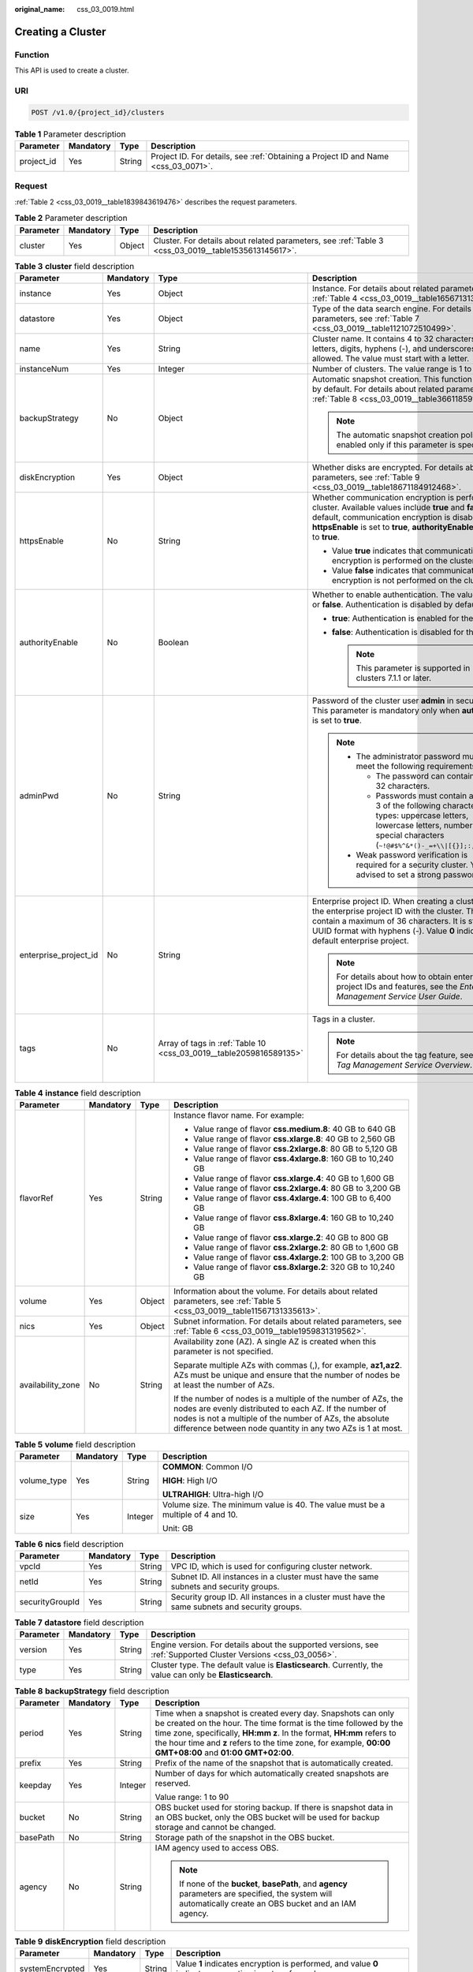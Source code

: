 :original_name: css_03_0019.html

.. _css_03_0019:

Creating a Cluster
==================

Function
--------

This API is used to create a cluster.

URI
---

.. code-block:: text

   POST /v1.0/{project_id}/clusters

.. table:: **Table 1** Parameter description

   +------------+-----------+--------+------------------------------------------------------------------------------------+
   | Parameter  | Mandatory | Type   | Description                                                                        |
   +============+===========+========+====================================================================================+
   | project_id | Yes       | String | Project ID. For details, see :ref:`Obtaining a Project ID and Name <css_03_0071>`. |
   +------------+-----------+--------+------------------------------------------------------------------------------------+

Request
-------

:ref:`Table 2 <css_03_0019__table1839843619476>` describes the request parameters.

.. _css_03_0019__table1839843619476:

.. table:: **Table 2** Parameter description

   +-----------+-----------+--------+------------------------------------------------------------------------------------------------------+
   | Parameter | Mandatory | Type   | Description                                                                                          |
   +===========+===========+========+======================================================================================================+
   | cluster   | Yes       | Object | Cluster. For details about related parameters, see :ref:`Table 3 <css_03_0019__table1535613145617>`. |
   +-----------+-----------+--------+------------------------------------------------------------------------------------------------------+

.. _css_03_0019__table1535613145617:

.. table:: **Table 3** **cluster** field description

   +-----------------------+-----------------+--------------------------------------------------------------------+----------------------------------------------------------------------------------------------------------------------------------------------------------------------------------------------------------------------------------------------------------------------+
   | Parameter             | Mandatory       | Type                                                               | Description                                                                                                                                                                                                                                                          |
   +=======================+=================+====================================================================+======================================================================================================================================================================================================================================================================+
   | instance              | Yes             | Object                                                             | Instance. For details about related parameters, see :ref:`Table 4 <css_03_0019__table1656713138562>`.                                                                                                                                                                |
   +-----------------------+-----------------+--------------------------------------------------------------------+----------------------------------------------------------------------------------------------------------------------------------------------------------------------------------------------------------------------------------------------------------------------+
   | datastore             | Yes             | Object                                                             | Type of the data search engine. For details about related parameters, see :ref:`Table 7 <css_03_0019__table1121072510499>`.                                                                                                                                          |
   +-----------------------+-----------------+--------------------------------------------------------------------+----------------------------------------------------------------------------------------------------------------------------------------------------------------------------------------------------------------------------------------------------------------------+
   | name                  | Yes             | String                                                             | Cluster name. It contains 4 to 32 characters. Only letters, digits, hyphens (-), and underscores (_) are allowed. The value must start with a letter.                                                                                                                |
   +-----------------------+-----------------+--------------------------------------------------------------------+----------------------------------------------------------------------------------------------------------------------------------------------------------------------------------------------------------------------------------------------------------------------+
   | instanceNum           | Yes             | Integer                                                            | Number of clusters. The value range is 1 to 32.                                                                                                                                                                                                                      |
   +-----------------------+-----------------+--------------------------------------------------------------------+----------------------------------------------------------------------------------------------------------------------------------------------------------------------------------------------------------------------------------------------------------------------+
   | backupStrategy        | No              | Object                                                             | Automatic snapshot creation. This function is disabled by default. For details about related parameters, see :ref:`Table 8 <css_03_0019__table36611859102113>`.                                                                                                      |
   |                       |                 |                                                                    |                                                                                                                                                                                                                                                                      |
   |                       |                 |                                                                    | .. note::                                                                                                                                                                                                                                                            |
   |                       |                 |                                                                    |                                                                                                                                                                                                                                                                      |
   |                       |                 |                                                                    |    The automatic snapshot creation policy is enabled only if this parameter is specified.                                                                                                                                                                            |
   +-----------------------+-----------------+--------------------------------------------------------------------+----------------------------------------------------------------------------------------------------------------------------------------------------------------------------------------------------------------------------------------------------------------------+
   | diskEncryption        | Yes             | Object                                                             | Whether disks are encrypted. For details about related parameters, see :ref:`Table 9 <css_03_0019__table18671184912468>`.                                                                                                                                            |
   +-----------------------+-----------------+--------------------------------------------------------------------+----------------------------------------------------------------------------------------------------------------------------------------------------------------------------------------------------------------------------------------------------------------------+
   | httpsEnable           | No              | String                                                             | Whether communication encryption is performed on the cluster. Available values include **true** and **false**. By default, communication encryption is disabled. When **httpsEnable** is set to **true**, **authorityEnable** must be set to **true**.               |
   |                       |                 |                                                                    |                                                                                                                                                                                                                                                                      |
   |                       |                 |                                                                    | -  Value **true** indicates that communication encryption is performed on the cluster.                                                                                                                                                                               |
   |                       |                 |                                                                    | -  Value **false** indicates that communication encryption is not performed on the cluster.                                                                                                                                                                          |
   +-----------------------+-----------------+--------------------------------------------------------------------+----------------------------------------------------------------------------------------------------------------------------------------------------------------------------------------------------------------------------------------------------------------------+
   | authorityEnable       | No              | Boolean                                                            | Whether to enable authentication. The value can be **true** or **false**. Authentication is disabled by default.                                                                                                                                                     |
   |                       |                 |                                                                    |                                                                                                                                                                                                                                                                      |
   |                       |                 |                                                                    | -  **true**: Authentication is enabled for the cluster.                                                                                                                                                                                                              |
   |                       |                 |                                                                    | -  **false**: Authentication is disabled for the cluster.                                                                                                                                                                                                            |
   |                       |                 |                                                                    |                                                                                                                                                                                                                                                                      |
   |                       |                 |                                                                    |    .. note::                                                                                                                                                                                                                                                         |
   |                       |                 |                                                                    |                                                                                                                                                                                                                                                                      |
   |                       |                 |                                                                    |       This parameter is supported in clusters 7.1.1 or later.                                                                                                                                                                                                        |
   +-----------------------+-----------------+--------------------------------------------------------------------+----------------------------------------------------------------------------------------------------------------------------------------------------------------------------------------------------------------------------------------------------------------------+
   | adminPwd              | No              | String                                                             | Password of the cluster user **admin** in security mode. This parameter is mandatory only when **authorityEnable** is set to **true**.                                                                                                                               |
   |                       |                 |                                                                    |                                                                                                                                                                                                                                                                      |
   |                       |                 |                                                                    | .. note::                                                                                                                                                                                                                                                            |
   |                       |                 |                                                                    |                                                                                                                                                                                                                                                                      |
   |                       |                 |                                                                    |    -  The administrator password must meet the following requirements:                                                                                                                                                                                               |
   |                       |                 |                                                                    |                                                                                                                                                                                                                                                                      |
   |                       |                 |                                                                    |       -  The password can contain 8 to 32 characters.                                                                                                                                                                                                                |
   |                       |                 |                                                                    |       -  Passwords must contain at least 3 of the following character types: uppercase letters, lowercase letters, numbers, and special characters (``~!@#$%^&*()-_=+\\|[{}];:,<.>/?``).                                                                             |
   |                       |                 |                                                                    |                                                                                                                                                                                                                                                                      |
   |                       |                 |                                                                    |    -  Weak password verification is required for a security cluster. You are advised to set a strong password.                                                                                                                                                       |
   +-----------------------+-----------------+--------------------------------------------------------------------+----------------------------------------------------------------------------------------------------------------------------------------------------------------------------------------------------------------------------------------------------------------------+
   | enterprise_project_id | No              | String                                                             | Enterprise project ID. When creating a cluster, associate the enterprise project ID with the cluster. The value can contain a maximum of 36 characters. It is string **0** or in UUID format with hyphens (-). Value **0** indicates the default enterprise project. |
   |                       |                 |                                                                    |                                                                                                                                                                                                                                                                      |
   |                       |                 |                                                                    | .. note::                                                                                                                                                                                                                                                            |
   |                       |                 |                                                                    |                                                                                                                                                                                                                                                                      |
   |                       |                 |                                                                    |    For details about how to obtain enterprise project IDs and features, see the *Enterprise Management Service User Guide*.                                                                                                                                          |
   +-----------------------+-----------------+--------------------------------------------------------------------+----------------------------------------------------------------------------------------------------------------------------------------------------------------------------------------------------------------------------------------------------------------------+
   | tags                  | No              | Array of tags in :ref:`Table 10 <css_03_0019__table2059816589135>` | Tags in a cluster.                                                                                                                                                                                                                                                   |
   |                       |                 |                                                                    |                                                                                                                                                                                                                                                                      |
   |                       |                 |                                                                    | .. note::                                                                                                                                                                                                                                                            |
   |                       |                 |                                                                    |                                                                                                                                                                                                                                                                      |
   |                       |                 |                                                                    |    For details about the tag feature, see the *Tag Management Service Overview*.                                                                                                                                                                                     |
   +-----------------------+-----------------+--------------------------------------------------------------------+----------------------------------------------------------------------------------------------------------------------------------------------------------------------------------------------------------------------------------------------------------------------+

.. _css_03_0019__table1656713138562:

.. table:: **Table 4** **instance** field description

   +-------------------+-----------------+-----------------+---------------------------------------------------------------------------------------------------------------------------------------------------------------------------------------------------------------------------------------------------+
   | Parameter         | Mandatory       | Type            | Description                                                                                                                                                                                                                                       |
   +===================+=================+=================+===================================================================================================================================================================================================================================================+
   | flavorRef         | Yes             | String          | Instance flavor name. For example:                                                                                                                                                                                                                |
   |                   |                 |                 |                                                                                                                                                                                                                                                   |
   |                   |                 |                 | -  Value range of flavor **css.medium.8**: 40 GB to 640 GB                                                                                                                                                                                        |
   |                   |                 |                 | -  Value range of flavor **css.xlarge.8**: 40 GB to 2,560 GB                                                                                                                                                                                      |
   |                   |                 |                 | -  Value range of flavor **css.2xlarge.8**: 80 GB to 5,120 GB                                                                                                                                                                                     |
   |                   |                 |                 | -  Value range of flavor **css.4xlarge.8**: 160 GB to 10,240 GB                                                                                                                                                                                   |
   |                   |                 |                 | -  Value range of flavor **css.xlarge.4**: 40 GB to 1,600 GB                                                                                                                                                                                      |
   |                   |                 |                 | -  Value range of flavor **css.2xlarge.4**: 80 GB to 3,200 GB                                                                                                                                                                                     |
   |                   |                 |                 | -  Value range of flavor **css.4xlarge.4**: 100 GB to 6,400 GB                                                                                                                                                                                    |
   |                   |                 |                 | -  Value range of flavor **css.8xlarge.4**: 160 GB to 10,240 GB                                                                                                                                                                                   |
   |                   |                 |                 | -  Value range of flavor **css.xlarge.2**: 40 GB to 800 GB                                                                                                                                                                                        |
   |                   |                 |                 | -  Value range of flavor **css.2xlarge.2**: 80 GB to 1,600 GB                                                                                                                                                                                     |
   |                   |                 |                 | -  Value range of flavor **css.4xlarge.2**: 100 GB to 3,200 GB                                                                                                                                                                                    |
   |                   |                 |                 | -  Value range of flavor **css.8xlarge.2**: 320 GB to 10,240 GB                                                                                                                                                                                   |
   +-------------------+-----------------+-----------------+---------------------------------------------------------------------------------------------------------------------------------------------------------------------------------------------------------------------------------------------------+
   | volume            | Yes             | Object          | Information about the volume. For details about related parameters, see :ref:`Table 5 <css_03_0019__table11567131335613>`.                                                                                                                        |
   +-------------------+-----------------+-----------------+---------------------------------------------------------------------------------------------------------------------------------------------------------------------------------------------------------------------------------------------------+
   | nics              | Yes             | Object          | Subnet information. For details about related parameters, see :ref:`Table 6 <css_03_0019__table1959831319562>`.                                                                                                                                   |
   +-------------------+-----------------+-----------------+---------------------------------------------------------------------------------------------------------------------------------------------------------------------------------------------------------------------------------------------------+
   | availability_zone | No              | String          | Availability zone (AZ). A single AZ is created when this parameter is not specified.                                                                                                                                                              |
   |                   |                 |                 |                                                                                                                                                                                                                                                   |
   |                   |                 |                 | Separate multiple AZs with commas (,), for example, **az1,az2**. AZs must be unique and ensure that the number of nodes be at least the number of AZs.                                                                                            |
   |                   |                 |                 |                                                                                                                                                                                                                                                   |
   |                   |                 |                 | If the number of nodes is a multiple of the number of AZs, the nodes are evenly distributed to each AZ. If the number of nodes is not a multiple of the number of AZs, the absolute difference between node quantity in any two AZs is 1 at most. |
   +-------------------+-----------------+-----------------+---------------------------------------------------------------------------------------------------------------------------------------------------------------------------------------------------------------------------------------------------+

.. _css_03_0019__table11567131335613:

.. table:: **Table 5** **volume** field description

   +-----------------+-----------------+-----------------+---------------------------------------------------------------------------------+
   | Parameter       | Mandatory       | Type            | Description                                                                     |
   +=================+=================+=================+=================================================================================+
   | volume_type     | Yes             | String          | **COMMON**: Common I/O                                                          |
   |                 |                 |                 |                                                                                 |
   |                 |                 |                 | **HIGH**: High I/O                                                              |
   |                 |                 |                 |                                                                                 |
   |                 |                 |                 | **ULTRAHIGH**: Ultra-high I/O                                                   |
   +-----------------+-----------------+-----------------+---------------------------------------------------------------------------------+
   | size            | Yes             | Integer         | Volume size. The minimum value is 40. The value must be a multiple of 4 and 10. |
   |                 |                 |                 |                                                                                 |
   |                 |                 |                 | Unit: GB                                                                        |
   +-----------------+-----------------+-----------------+---------------------------------------------------------------------------------+

.. _css_03_0019__table1959831319562:

.. table:: **Table 6** **nics** field description

   +-----------------+-----------+--------+-----------------------------------------------------------------------------------------------+
   | Parameter       | Mandatory | Type   | Description                                                                                   |
   +=================+===========+========+===============================================================================================+
   | vpcId           | Yes       | String | VPC ID, which is used for configuring cluster network.                                        |
   +-----------------+-----------+--------+-----------------------------------------------------------------------------------------------+
   | netId           | Yes       | String | Subnet ID. All instances in a cluster must have the same subnets and security groups.         |
   +-----------------+-----------+--------+-----------------------------------------------------------------------------------------------+
   | securityGroupId | Yes       | String | Security group ID. All instances in a cluster must have the same subnets and security groups. |
   +-----------------+-----------+--------+-----------------------------------------------------------------------------------------------+

.. _css_03_0019__table1121072510499:

.. table:: **Table 7** **datastore** field description

   +-----------+-----------+--------+----------------------------------------------------------------------------------------------------------------+
   | Parameter | Mandatory | Type   | Description                                                                                                    |
   +===========+===========+========+================================================================================================================+
   | version   | Yes       | String | Engine version. For details about the supported versions, see :ref:`Supported Cluster Versions <css_03_0056>`. |
   +-----------+-----------+--------+----------------------------------------------------------------------------------------------------------------+
   | type      | Yes       | String | Cluster type. The default value is **Elasticsearch**. Currently, the value can only be **Elasticsearch**.      |
   +-----------+-----------+--------+----------------------------------------------------------------------------------------------------------------+

.. _css_03_0019__table36611859102113:

.. table:: **Table 8** **backupStrategy** field description

   +-----------------+-----------------+-----------------+-----------------------------------------------------------------------------------------------------------------------------------------------------------------------------------------------------------------------------------------------------------------------------------------------------------------------+
   | Parameter       | Mandatory       | Type            | Description                                                                                                                                                                                                                                                                                                           |
   +=================+=================+=================+=======================================================================================================================================================================================================================================================================================================================+
   | period          | Yes             | String          | Time when a snapshot is created every day. Snapshots can only be created on the hour. The time format is the time followed by the time zone, specifically, **HH:mm z**. In the format, **HH:mm** refers to the hour time and **z** refers to the time zone, for example, **00:00 GMT+08:00** and **01:00 GMT+02:00**. |
   +-----------------+-----------------+-----------------+-----------------------------------------------------------------------------------------------------------------------------------------------------------------------------------------------------------------------------------------------------------------------------------------------------------------------+
   | prefix          | Yes             | String          | Prefix of the name of the snapshot that is automatically created.                                                                                                                                                                                                                                                     |
   +-----------------+-----------------+-----------------+-----------------------------------------------------------------------------------------------------------------------------------------------------------------------------------------------------------------------------------------------------------------------------------------------------------------------+
   | keepday         | Yes             | Integer         | Number of days for which automatically created snapshots are reserved.                                                                                                                                                                                                                                                |
   |                 |                 |                 |                                                                                                                                                                                                                                                                                                                       |
   |                 |                 |                 | Value range: 1 to 90                                                                                                                                                                                                                                                                                                  |
   +-----------------+-----------------+-----------------+-----------------------------------------------------------------------------------------------------------------------------------------------------------------------------------------------------------------------------------------------------------------------------------------------------------------------+
   | bucket          | No              | String          | OBS bucket used for storing backup. If there is snapshot data in an OBS bucket, only the OBS bucket will be used for backup storage and cannot be changed.                                                                                                                                                            |
   +-----------------+-----------------+-----------------+-----------------------------------------------------------------------------------------------------------------------------------------------------------------------------------------------------------------------------------------------------------------------------------------------------------------------+
   | basePath        | No              | String          | Storage path of the snapshot in the OBS bucket.                                                                                                                                                                                                                                                                       |
   +-----------------+-----------------+-----------------+-----------------------------------------------------------------------------------------------------------------------------------------------------------------------------------------------------------------------------------------------------------------------------------------------------------------------+
   | agency          | No              | String          | IAM agency used to access OBS.                                                                                                                                                                                                                                                                                        |
   |                 |                 |                 |                                                                                                                                                                                                                                                                                                                       |
   |                 |                 |                 | .. note::                                                                                                                                                                                                                                                                                                             |
   |                 |                 |                 |                                                                                                                                                                                                                                                                                                                       |
   |                 |                 |                 |    If none of the **bucket**, **basePath**, and **agency** parameters are specified, the system will automatically create an OBS bucket and an IAM agency.                                                                                                                                                            |
   +-----------------+-----------------+-----------------+-----------------------------------------------------------------------------------------------------------------------------------------------------------------------------------------------------------------------------------------------------------------------------------------------------------------------+

.. _css_03_0019__table18671184912468:

.. table:: **Table 9** **diskEncryption** field description

   +-----------------+-----------------+-----------------+-----------------------------------------------------------------------------------------------------------------------------------------------------------------------------+
   | Parameter       | Mandatory       | Type            | Description                                                                                                                                                                 |
   +=================+=================+=================+=============================================================================================================================================================================+
   | systemEncrypted | Yes             | String          | Value **1** indicates encryption is performed, and value **0** indicates encryption is not performed.                                                                       |
   +-----------------+-----------------+-----------------+-----------------------------------------------------------------------------------------------------------------------------------------------------------------------------+
   | systemCmkid     | Yes             | String          | Key ID.                                                                                                                                                                     |
   |                 |                 |                 |                                                                                                                                                                             |
   |                 |                 |                 | -  The Default Master Keys cannot be used to create grants. Specifically, you cannot use Default Master Keys whose aliases end with **/default** in KMS to create clusters. |
   |                 |                 |                 | -  After a cluster is created, do not delete the key used by the cluster. Otherwise, the cluster will become unavailable.                                                   |
   +-----------------+-----------------+-----------------+-----------------------------------------------------------------------------------------------------------------------------------------------------------------------------+

.. _css_03_0019__table2059816589135:

.. table:: **Table 10** **tags** field description

   +-----------+-----------+--------+-------------------------------------------------------------------------------------------------------------------------+
   | Parameter | Mandatory | Type   | Description                                                                                                             |
   +===========+===========+========+=========================================================================================================================+
   | key       | Yes       | String | Tag key. The value can contain 1 to 36 characters. Only digits, letters, hyphens (-) and underscores (_) are allowed.   |
   +-----------+-----------+--------+-------------------------------------------------------------------------------------------------------------------------+
   | value     | Yes       | String | Tag value. The value can contain 0 to 43 characters. Only digits, letters, hyphens (-) and underscores (_) are allowed. |
   +-----------+-----------+--------+-------------------------------------------------------------------------------------------------------------------------+

Response
--------

:ref:`Table 11 <css_03_0019__table1088918316183>` describes the response parameters.

.. _css_03_0019__table1088918316183:

.. table:: **Table 11** Parameter description

   +-----------+--------+------------------------------------------------------------------------------+
   | Parameter | Type   | Description                                                                  |
   +===========+========+==============================================================================+
   | cluster   | Object | Cluster. For details, see :ref:`Table 12 <css_03_0019__table2614813135615>`. |
   +-----------+--------+------------------------------------------------------------------------------+

.. _css_03_0019__table2614813135615:

.. table:: **Table 12** **cluster** field description

   ========= ====== =============
   Parameter Type   Description
   ========= ====== =============
   id        String Cluster ID.
   name      String Cluster name.
   ========= ====== =============

Examples
--------

Example request

.. code-block:: text

   POST /v1.0/6204a5bd270343b5885144cf9c8c158d/clusters
   {
       "cluster": {
           "name": "ES-Test",
           "instanceNum": 4,
           "instance": {
                  "availability_zone": "eu-de-01",
                  "flavorRef": "css.large.8",
               "volume": {
                   "volume_type": "COMMON",
                   "size": 100
               },
               "nics": {
                   "vpcId": "fccd753c-91c3-40e2-852f-5ddf76d1a1b2",
                   "netId": "af1c65ae-c494-4e24-acd8-81d6b355c9f1",
                   "securityGroupId": "7e3fed21-1a44-4101-ab29-34e57124f614"
               }
           },
           "httpsEnable": "false",
           "diskEncryption": {
               "systemEncrypted": "1",
               "systemCmkid": "42546bb1-8025-4ad1-868f-600729c341ae"
           }
       }
   }

Example response

.. code-block::

   {
     "cluster": {
       "id": "ef683016-871e-48bc-bf93-74a29d60d214",
       "name": "ES-Test"
     }
   }

Status Code
-----------

:ref:`Table 13 <css_03_0019__table209491933101317>` describes the status code.

.. _css_03_0019__table209491933101317:

.. table:: **Table 13** Status code

   +-----------------------+-----------------------+------------------------------------------------------------------------------------------------------------------------------------------------------------------------------------+
   | Status Code           | Code                  | Status Code Description                                                                                                                                                            |
   +=======================+=======================+====================================================================================================================================================================================+
   | 400                   | BadRequest            | Invalid request.                                                                                                                                                                   |
   |                       |                       |                                                                                                                                                                                    |
   |                       |                       | The client should not repeat the request without modifications.                                                                                                                    |
   +-----------------------+-----------------------+------------------------------------------------------------------------------------------------------------------------------------------------------------------------------------+
   | 409                   | Conflict              | The request could not be processed due to a conflict.                                                                                                                              |
   |                       |                       |                                                                                                                                                                                    |
   |                       |                       | This status code indicates that the resource that the client attempts to create already exits, or the request fails to be processed because of the update of the conflict request. |
   +-----------------------+-----------------------+------------------------------------------------------------------------------------------------------------------------------------------------------------------------------------+
   | 412                   | Precondition Failed   | The server does not meet one of the preconditions that the requester puts on the request.                                                                                          |
   +-----------------------+-----------------------+------------------------------------------------------------------------------------------------------------------------------------------------------------------------------------+
   | 200                   | OK                    | The request is processed successfully.                                                                                                                                             |
   +-----------------------+-----------------------+------------------------------------------------------------------------------------------------------------------------------------------------------------------------------------+
